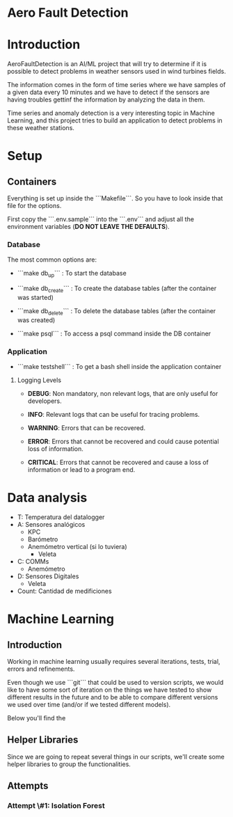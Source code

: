 * Aero Fault Detection

* Introduction
AeroFaultDetection is an AI/ML project that will try to determine if it is possible to detect problems in weather sensors used in wind turbines fields.

The information comes in the form of time series where we have samples of a given data every 10 minutes and we have to detect if the sensors are having troubles gettinf the information by analyzing the data in them.

Time series and anomaly detection is a very interesting topic in Machine Learning, and this project tries to build an application to detect problems in these weather stations.

* Setup

** Containers
Everything is set up inside the ```Makefile```. So you have to look inside that file for the options.

First copy the ```.env.sample``` into the ```.env``` and adjust all the environment variables (*DO NOT LEAVE THE DEFAULTS*).

*** Database

The most common options are:

- ```make db_up``` : To start the database

- ```make db_create``` : To create the database tables (after the container was started)

- ```make db_delete``` : To delete the database tables (after the container was created)

- ```make psql``` : To access a psql command inside the DB container

*** Application

- ```make testshell``` : To get a bash shell inside the application container

**** Logging Levels

- *DEBUG*: Non mandatory, non relevant logs, that are only useful for developers.

- *INFO*: Relevant logs that can be useful for tracing problems.

- *WARNING*: Errors that can be recovered.

- *ERROR*: Errors that cannot be recovered and could cause potential loss of information.

- *CRITICAL*: Errors that cannot be recovered and cause a loss of information or lead to a program end.

* Data analysis

- T: Temperatura del datalogger
- A: Sensores analógicos
  - KPC
  - Barómetro
  - Anemómetro vertical (si lo tuviera)
    - Veleta
- C: COMMs
  - Anemómetro
- D: Sensores Digitales
  - Veleta
- Count: Cantidad de medificiones


* Machine Learning
** Introduction
Working in machine learning usually requires several iterations, tests, trial, errors and refinements.

Even though we use ```git``` that could be used to version scripts, we would like to have some sort of iteration on the things we have tested to show different results in the future and to be able to compare different versions we used over time (and/or if we tested different models).

Below you'll find the

** Helper Libraries
Since we are going to repeat several things in our scripts, we'll create some helper libraries to group the functionalities.

** Attempts
*** Attempt \#1: Isolation Forest
